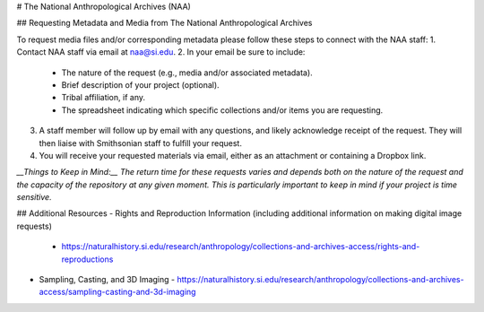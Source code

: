 # The National Anthropological Archives (NAA) 

## Requesting Metadata and Media from The National Anthropological Archives  

To request media files and/or corresponding metadata please follow these steps to connect with the NAA staff:  
1. Contact NAA staff via email at naa@si.edu.  
2. In your email be sure to include: 
   - The nature of the request (e.g., media and/or associated metadata).  
   - Brief description of your project (optional).   
   -  Tribal affiliation, if any.  
   - The spreadsheet indicating which specific collections and/or items you are requesting.  
3. A staff member will follow up by email with any questions, and likely acknowledge receipt of the request. They will then liaise with Smithsonian staff to fulfill your request.  
4. You will receive your requested materials via email, either as an attachment or containing a Dropbox link.  

*__Things to Keep in Mind:__ The return time for these requests varies and depends both on the nature of the request and the capacity of the repository at any given moment. This is particularly important to keep in mind if your project is time sensitive.*

## Additional Resources 
- Rights and Reproduction Information (including additional information on making digital image requests)  
  - https://naturalhistory.si.edu/research/anthropology/collections-and-archives-access/rights-and-reproductions  
- Sampling, Casting, and 3D Imaging  
  - https://naturalhistory.si.edu/research/anthropology/collections-and-archives-access/sampling-casting-and-3d-imaging 
